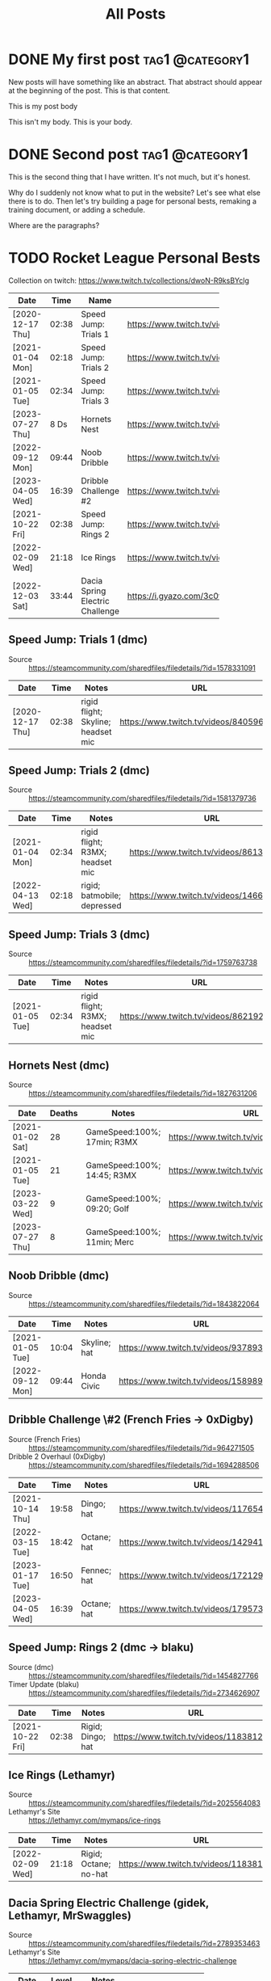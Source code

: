 #+title: All Posts

#+hugo_base_dir: ../
#+hugo_auto_set_lastmod: t
#+STARTUP: logdone

* DONE My first post                                        :tag1:@category1:
CLOSED: [2025-02-04 Tue 13:10] SCHEDULED: <2025-02-04 Tue>
:PROPERTIES:
:EXPORT_FILE_NAME: my-first-post
:END:
New posts will have something like an abstract. That abstract should appear at the beginning of the post. This is that content.
#+hugo: more
This is my post body

This isn't my body. This is your body.
* DONE Second post                                          :tag1:@category1:
CLOSED: [2025-02-04 Tue 16:37]
:PROPERTIES:
:EXPORT_FILE_NAME: second-post
:END:
This is the second thing that I have written. It's not much, but it's honest.

#+hugo: more

Why do I suddenly not know what to put in the website?
Let's see what else there is to do. Then let's try building a page for personal bests, remaking a training document, or adding a schedule.

Where are the paragraphs?

* TODO Rocket League Personal Bests
:PROPERTIES:
:EXPORT_FILE_NAME: rocket-league-personal-bests
:END:

Collection on twitch: https://www.twitch.tv/collections/dwoN-R9ksBYclg

#+BEGIN_TABLE
#+TBLNAME: rocket-league-personal-bests
|                  |       |                                 | <15>                                                     |
| Date             |  Time | Name                            | URL                                                      |
|------------------+-------+---------------------------------+----------------------------------------------------------|
| [2020-12-17 Thu] | 02:38 | Speed Jump: Trials 1            | https://www.twitch.tv/videos/840596570                   |
| [2021-01-04 Mon] | 02:18 | Speed Jump: Trials 2            | https://www.twitch.tv/videos/1466614991                  |
| [2021-01-05 Tue] | 02:34 | Speed Jump: Trials 3            | https://www.twitch.tv/videos/862192779                   |
| [2023-07-27 Thu] |  8 Ds | Hornets Nest                    | https://www.twitch.tv/videos/1894229061                  |
| [2022-09-12 Mon] | 09:44 | Noob Dribble                    | https://www.twitch.tv/videos/1589893565                  |
| [2023-04-05 Wed] | 16:39 | Dribble Challenge #2            | https://www.twitch.tv/videos/1795732652                  |
| [2021-10-22 Fri] | 02:38 | Speed Jump: Rings 2             | https://www.twitch.tv/videos/1183812817                  |
| [2022-02-09 Wed] | 21:18 | Ice Rings                       | https://www.twitch.tv/videos/1183812817                  |
| [2022-12-03 Sat] | 33:44 | Dacia Spring Electric Challenge | https://i.gyazo.com/3c0f8ca496880cf5d16d68dfb61be624.png |
#+END_TABLE
** Speed Jump: Trials 1 (dmc)
- Source :: https://steamcommunity.com/sharedfiles/filedetails/?id=1578331091
| Date             |  Time | Notes                              | URL                                    |
|------------------+-------+------------------------------------+----------------------------------------|
| [2020-12-17 Thu] | 02:38 | rigid flight; Skyline; headset mic | https://www.twitch.tv/videos/840596570 |
** Speed Jump: Trials 2 (dmc)
- Source :: https://steamcommunity.com/sharedfiles/filedetails/?id=1581379736
| Date             |  Time | Notes                           | URL                                     |
|------------------+-------+---------------------------------+-----------------------------------------|
| [2021-01-04 Mon] | 02:34 | rigid flight; R3MX; headset mic | https://www.twitch.tv/videos/861326445  |
| [2022-04-13 Wed] | 02:18 | rigid; batmobile; depressed     | https://www.twitch.tv/videos/1466614991 |
** Speed Jump: Trials 3 (dmc)
- Source :: https://steamcommunity.com/sharedfiles/filedetails/?id=1759763738
| Date             |  Time | Notes                           | URL                                    |
|------------------+-------+---------------------------------+----------------------------------------|
| [2021-01-05 Tue] | 02:34 | rigid flight; R3MX; headset mic | https://www.twitch.tv/videos/862192779 |
** Hornets Nest (dmc)
- Source :: https://steamcommunity.com/sharedfiles/filedetails/?id=1827631206
#+BEGIN_TABLE
#+TBLNAME: rl-hornets-nest-personal-bests
| Date             | Deaths | Notes                       | URL                                     |
|------------------+--------+-----------------------------+-----------------------------------------|
| [2021-01-02 Sat] |     28 | GameSpeed:100%; 17min; R3MX | https://www.twitch.tv/videos/858831666  |
| [2021-01-05 Tue] |     21 | GameSpeed:100%; 14:45; R3MX | https://www.twitch.tv/videos/862189184  |
| [2023-03-22 Wed] |      9 | GameSpeed:100%; 09:20; Golf | https://www.twitch.tv/videos/1784508002 |
| [2023-07-27 Thu] |      8 | GameSpeed:100%; 11min; Merc | https://www.twitch.tv/videos/1894229061 |
#+END_TABLE
** Noob Dribble (dmc)
- Source :: https://steamcommunity.com/sharedfiles/filedetails/?id=1843822064
#+BEGIN_TABLE
#+TBLNAME: rl-noob-dribble-personal-bests
| Date             |  Time | Notes        | URL                                     |
|------------------+-------+--------------+-----------------------------------------|
| [2021-01-05 Tue] | 10:04 | Skyline; hat | https://www.twitch.tv/videos/937893818  |
| [2022-09-12 Mon] | 09:44 | Honda Civic  | https://www.twitch.tv/videos/1589893565 |
#+END_TABLE
** Dribble Challenge \#2 (French Fries -> 0xDigby)
- Source (French Fries) :: https://steamcommunity.com/sharedfiles/filedetails/?id=964271505
- Dribble 2 Overhaul (0xDigby) :: https://steamcommunity.com/sharedfiles/filedetails/?id=1694288506
#+BEGIN_TABLE
#+TBLNAME: rl-dribble-challenge-2-personal-bests
| Date             |  Time | Notes       | URL                                     |
|------------------+-------+-------------+-----------------------------------------|
| [2021-10-14 Thu] | 19:58 | Dingo; hat  | https://www.twitch.tv/videos/1176546717 |
| [2022-03-15 Tue] | 18:42 | Octane; hat | https://www.twitch.tv/videos/1429414837 |
| [2023-01-17 Tue] | 16:50 | Fennec; hat | https://www.twitch.tv/videos/1721291398 |
| [2023-04-05 Wed] | 16:39 | Octane; hat | https://www.twitch.tv/videos/1795732652 |
#+END_TABLE
** Speed Jump: Rings 2 (dmc -> blaku)
- Source (dmc) :: https://steamcommunity.com/sharedfiles/filedetails/?id=1454827766
- Timer Update (blaku) :: https://steamcommunity.com/sharedfiles/filedetails/?id=2734626907
| Date             |  Time | Notes             | URL                                     |
|------------------+-------+-------------------+-----------------------------------------|
| [2021-10-22 Fri] | 02:38 | Rigid; Dingo; hat | https://www.twitch.tv/videos/1183812817 |
** Ice Rings (Lethamyr)
- Source :: https://steamcommunity.com/sharedfiles/filedetails/?id=2025564083
- Lethamyr's Site :: https://lethamyr.com/mymaps/ice-rings
| Date             |  Time | Notes                 | URL                                     |
|------------------+-------+-----------------------+-----------------------------------------|
| [2022-02-09 Wed] | 21:18 | Rigid; Octane; no-hat | https://www.twitch.tv/videos/1183812817 |
** Dacia Spring Electric Challenge (gidek, Lethamyr, MrSwaggles)
- Source :: https://steamcommunity.com/sharedfiles/filedetails/?id=2789353463
- Lethamyr's Site :: https://lethamyr.com/mymaps/dacia-spring-electric-challenge
|                  |       |                              | <10>                                                     |
| Date             | Level | Notes                        | URL                                                      |
|------------------+-------+------------------------------+----------------------------------------------------------|
| [2022-04-28 Thu] |    19 | incomplete, so untimed       | https://www.twitch.tv/videos/1470272741                  |
| [2022-12-01 Thu] | 98:14 | took a break to walk around  | https://www.twitch.tv/videos/1670773058                  |
| [2022-12-03 Sat] | 33:44 | completed off stream, no VOD | https://i.gyazo.com/3c0f8ca496880cf5d16d68dfb61be624.png |
*** PB 19 completed levels Dacia Spring Electric Challenge (gidek, Lethamyr, MrSwaggles) [2022-04-28 Thu]
- VOD Title :: Rocket League - knockout reward quest - !training !pbs
- Twitch Link :: https://www.twitch.tv/videos/1470272741

Stuck with Dacia and made it all the way to the very end of the very last level! (Not fast enough though.) Thanks for keeping us looking sharp with the Biomass decal, xHard-Drive!
**** Segments
- 05:28:12--05:36:36 :: Dacia Spring Electric Challenge (part 1)
  + 05:28:34--05:28:45 :: level 1 complete
  + 05:28:46--05:29:03 :: level 2 complete
  + 05:29:04--05:29:25 :: level 3 complete
  + 05:29:26--05:30:30 :: level 4 complete
  + 05:30:31--05:30:50 :: level 5 complete
  + 05:30:51--05:31:12 :: level 6 complete
  + 05:31:13--05:32:43 :: level 7 complete
  + 05:32:44--05:36:24 :: level 8 complete
  + 05:32:44--05:36:24 :: level 8 complete
- 05:40:53--05:36:36 :: Dacia Spring Electric Challenge (part 2)
  + 05:41:01--05:41:16 :: level 9 complete
  + 05:41:17--05:41:26 :: level 10 complete
  + 05:41:27--05:43:24 :: level 11 complete
  + 05:43:25--05:44:12 :: level 12 complete
  + 05:44:13--05:44:27 :: level 13 complete
  + 05:44:28--05:45:13 :: level 14 complete
  + 05:45:14--05:47:50 :: level 15 complete
  + 05:47:51--06:16:10 :: level 16 complete
  + 06:17:06--06:17:20 :: level 17 complete
  + 06:17:21--06:22:03 :: level 18 complete
  + 06:22:09--06:52:24 :: level 19 complete
  + 06:53:53--07:24:01 :: made it to the end of level 20, but not in time
  + 07:24:02--07:29:51 :: more attempts till out of streaming time
*** PB 98:14 Dacia Spring Electric Challenge (gidek, Lethamyr, MrSwaggles) [2022-12-01 Thu]
+ VOD Title :: cubing, caffeine, cars - in that order reversed
+ Twitch Link :: https://www.twitch.tv/videos/1670773058

Finally beat all levels! Now we just need to get a more reasonable time.
